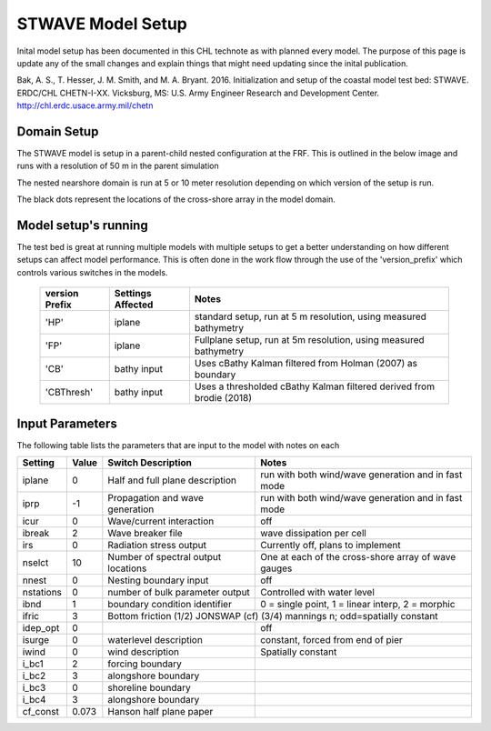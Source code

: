 ==================
STWAVE Model Setup
==================

Inital model setup has been documented in this CHL technote as with planned every model. The purpose of this
page is update any of the small changes and explain things that might need updating since the inital publication.

Bak, A. S., T. Hesser, J. M. Smith, and M. A. Bryant. 2016. Initialization and
setup of the coastal model test bed: STWAVE. ERDC/CHL CHETN-I-XX.
Vicksburg, MS: U.S. Army Engineer Research and Development Center.
http://chl.erdc.usace.army.mil/chetn

Domain Setup
____________

The STWAVE model is setup in a parent-child nested configuration at the FRF. This is outlined in the below image and runs
with a resolution of 50 m in the parent simulation

|parentNest|

The nested nearshore domain is run at 5 or 10 meter resolution depending on which version of the setup is run.

|child|
The black dots represent the locations of the cross-shore array in the model domain.


Model setup's running
_____________________

The test bed is great at running multiple models with multiple setups to get a better understanding on how different setups
can affect model performance.  This is often done in the work flow through the use of the 'version_prefix' which controls
various switches in the models.

   =================  ===================  ====================================================================
     version Prefix   Settings Affected    Notes
   =================  ===================  ====================================================================
      'HP'            iplane               standard setup, run at 5 m resolution, using measured bathymetry
      'FP'            iplane               Fullplane setup, run at 5m resolution, using measured bathymetry
      'CB'            bathy input          Uses cBathy Kalman filtered from Holman (2007) as boundary
      'CBThresh'      bathy input          Uses a thresholded cBathy Kalman filtered derived from brodie (2018)
   =================  ===================  ====================================================================


Input Parameters
________________
The following table lists the parameters that are input to the model with notes on each


+----------+-------+--------------------------------------------------------------------+-------------------------------------------------------+
|Setting   | Value | Switch Description                                                 | Notes                                                 |
+==========+=======+====================================================================+=======================================================+
|iplane    |   0   | Half and full plane description                                    |  run with both wind/wave generation and in fast mode  |
+----------+-------+--------------------------------------------------------------------+-------------------------------------------------------+
|iprp      |  -1   | Propagation and wave generation                                    |  run with both wind/wave generation and in fast mode  |
+----------+-------+--------------------------------------------------------------------+-------------------------------------------------------+
|icur      |   0   | Wave/current interaction                                           |  off                                                  |
+----------+-------+--------------------------------------------------------------------+-------------------------------------------------------+
|ibreak    |   2   | Wave breaker file                                                  |  wave dissipation per cell                            |
+----------+-------+--------------------------------------------------------------------+-------------------------------------------------------+
|irs       |   0   | Radiation stress output                                            |  Currently off, plans to implement                    |
+----------+-------+--------------------------------------------------------------------+-------------------------------------------------------+
|nselct    |  10   | Number of spectral output locations                                |  One at each of the cross-shore array of wave gauges  |
+----------+-------+--------------------------------------------------------------------+-------------------------------------------------------+
|nnest     |   0   | Nesting boundary input                                             |  off                                                  |
+----------+-------+--------------------------------------------------------------------+-------------------------------------------------------+
|nstations |   0   |      number of bulk parameter output                               |  Controlled with water level                          |
+----------+-------+--------------------------------------------------------------------+-------------------------------------------------------+
|ibnd      |   1   |         boundary condition identifier                              |   0 = single point, 1 = linear interp, 2 = morphic    |
+----------+-------+--------------------------------------------------------------------+-------------------------------------------------------+
|ifric     |   3   | Bottom friction                                                (1/2) JONSWAP (cf) (3/4) mannings n; odd=spatially constant |
+----------+-------+--------------------------------------------------------------------+-------------------------------------------------------+
|idep_opt  |   0   |                                                                    |  off                                                  |
+----------+-------+--------------------------------------------------------------------+-------------------------------------------------------+
|isurge    |   0   |  waterlevel description                                            |    constant, forced from end of pier                  |
+----------+-------+--------------------------------------------------------------------+-------------------------------------------------------+
|iwind     |   0   | wind description                                                   |  Spatially constant                                   |
+----------+-------+--------------------------------------------------------------------+-------------------------------------------------------+
|i_bc1     |  2    |  forcing boundary                                                  |                                                       |
+----------+-------+--------------------------------------------------------------------+-------------------------------------------------------+
|i_bc2     |  3    |   alongshore boundary                                              |                                                       |
+----------+-------+--------------------------------------------------------------------+-------------------------------------------------------+
|i_bc3     |   0   |   shoreline boundary                                               |                                                       |
+----------+-------+--------------------------------------------------------------------+-------------------------------------------------------+
|i_bc4     |  3    |   alongshore boundary                                              |                                                       |
+----------+-------+--------------------------------------------------------------------+-------------------------------------------------------+
|cf_const  | 0.073 |  Hanson half plane paper                                           |                                                       |
+----------+-------+--------------------------------------------------------------------+-------------------------------------------------------+

.. |parentNest| image:: ../images/ModelSetups/STWAVE_parentChild_Nest.png
    :scale: 60%

.. |child| image:: ../images/ModelSetups/STWAVE_nearshoreMap.png